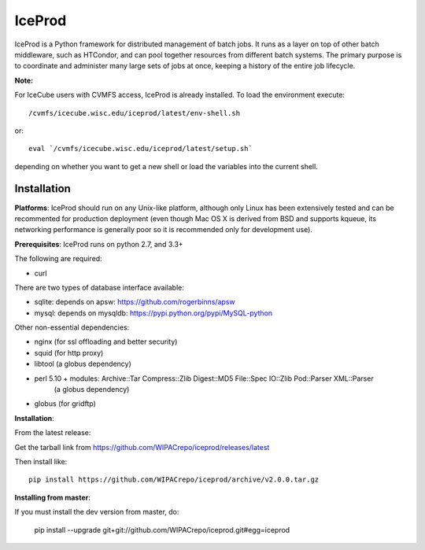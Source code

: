IceProd
=======

IceProd is a Python framework for distributed management of batch jobs.
It runs as a layer on top of other batch middleware, such as HTCondor,
and can pool together resources from different batch systems.
The primary purpose is to coordinate and administer many large sets of
jobs at once, keeping a history of the entire job lifecycle.

**Note:**

For IceCube users with CVMFS access, IceProd is already installed.
To load the environment execute::

    /cvmfs/icecube.wisc.edu/iceprod/latest/env-shell.sh

or::

    eval `/cvmfs/icecube.wisc.edu/iceprod/latest/setup.sh`

depending on whether you want to get a new shell or load the variables
into the current shell.

Installation
------------

**Platforms**:
IceProd should run on any Unix-like platform, although only
Linux has been extensively tested and can be recommented for production
deployment (even though Mac OS X is derived from BSD and supports kqueue, its
networking performance is generally poor so it is recommended only for
development use).

**Prerequisites**:
IceProd runs on python 2.7, and 3.3+

The following are required:

* curl

There are two types of database interface available:

* sqlite:  depends on apsw: https://github.com/rogerbinns/apsw
* mysql:   depends on mysqldb: https://pypi.python.org/pypi/MySQL-python

Other non-essential dependencies:

* nginx       (for ssl offloading and better security)
* squid       (for http proxy)
* libtool     (a globus dependency)
* perl 5.10 + modules: Archive::Tar Compress::Zlib Digest::MD5 File::Spec IO::Zlib Pod::Parser XML::Parser
              (a globus dependency)
* globus      (for gridftp)


**Installation**:

From the latest release:

Get the tarball link from https://github.com/WIPACrepo/iceprod/releases/latest

Then install like::

    pip install https://github.com/WIPACrepo/iceprod/archive/v2.0.0.tar.gz

**Installing from master**:

If you must install the dev version from master, do:

    pip install --upgrade git+git://github.com/WIPACrepo/iceprod.git#egg=iceprod

